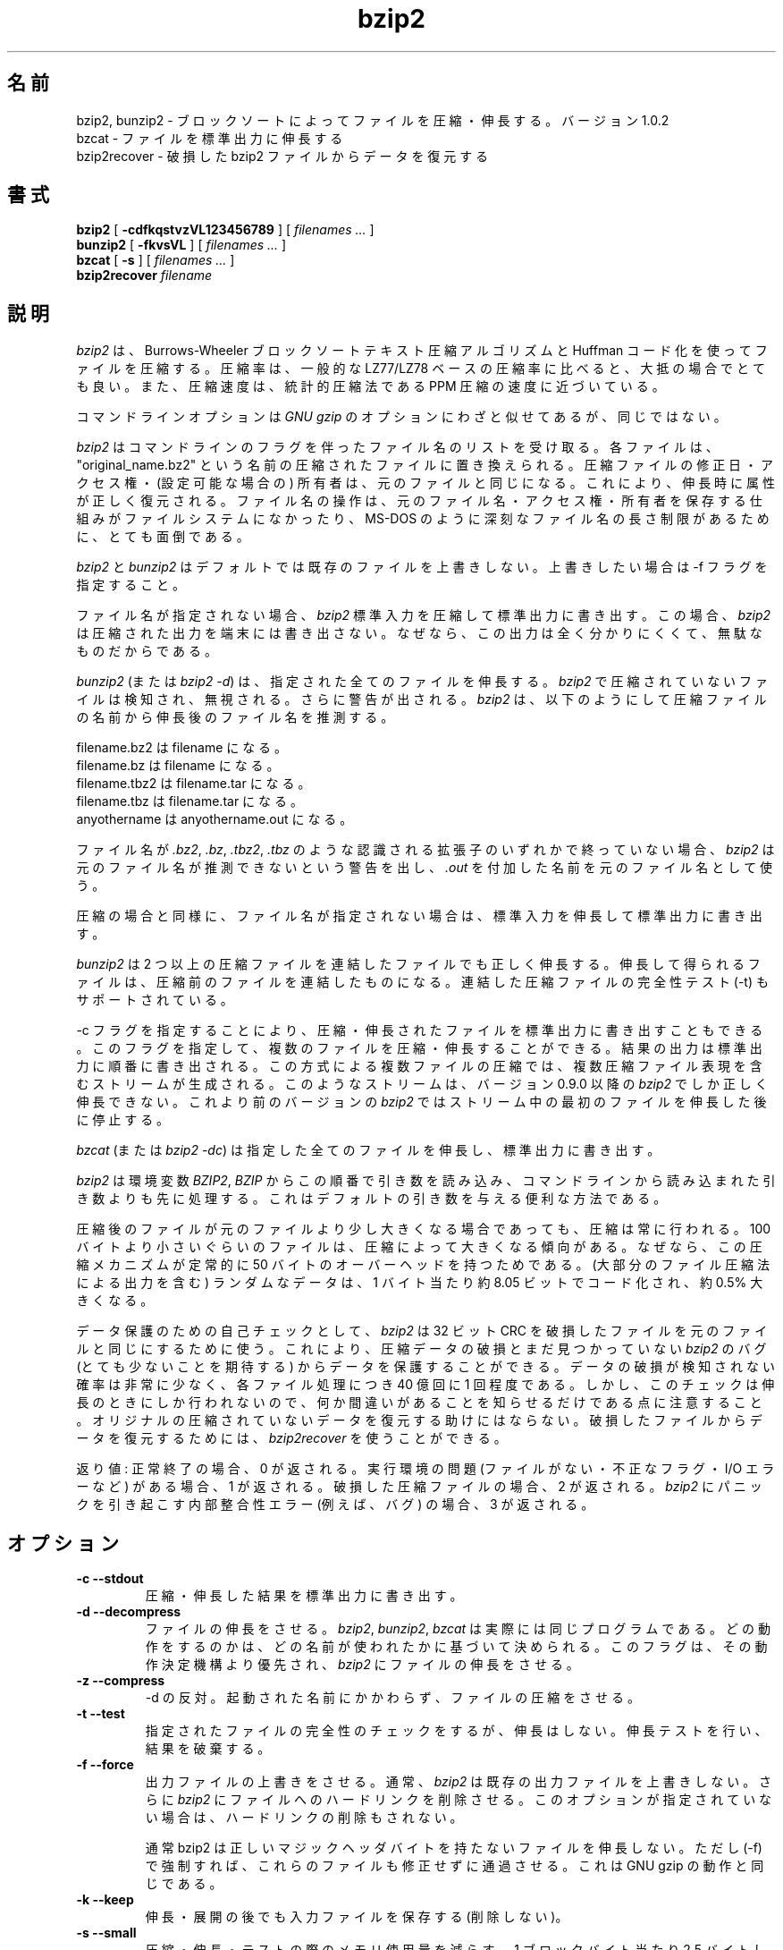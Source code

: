 .PU
.\"*******************************************************************
.\"
.\" This file was generated with po4a. Translate the source file.
.\"
.\"*******************************************************************
.\"
.\" Japanese Version Copyright (c) 2000-2003 Yuichi SATO
.\"         all rights reserved.
.\" Translated Wed Dec 20 19:01:03 JST 2000
.\"         by Yuichi SATO <sato@complex.eng.hokudai.ac.jp>
.\" Updated & Modified Tue Apr 29 20:36:04 JST 2003
.\"         by Yuichi SATO <ysato444@yahoo.co.jp>
.\"
.TH bzip2 1   
.SH 名前
bzip2, bunzip2 \- ブロックソートによってファイルを圧縮・伸長する。バージョン 1.0.2
.br
bzcat \- ファイルを標準出力に伸長する
.br
bzip2recover \- 破損した bzip2 ファイルからデータを復元する

.SH 書式
.ll +8
\fBbzip2\fP [\fB \-cdfkqstvzVL123456789 \fP] [ \fIfilenames \&...\fP ]
.ll -8
.br
\fBbunzip2\fP [\fB \-fkvsVL \fP] [ \fIfilenames \&...\fP ]
.br
\fBbzcat\fP [\fB \-s \fP] [ \fIfilenames \&...\fP ]
.br
\fBbzip2recover\fP \fIfilename\fP

.SH 説明
\fIbzip2\fP は、Burrows\-Wheeler ブロックソートテキスト圧縮アルゴリズムと Huffman コード化を使ってファイルを圧縮する。
圧縮率は、一般的な LZ77/LZ78 ベースの圧縮率に比べると、大抵の場合でとても良い。 また、圧縮速度は、統計的圧縮法である PPM
圧縮の速度に近づいている。

コマンドラインオプションは \fIGNU gzip\fP のオプションにわざと似せてあるが、同じではない。

\fIbzip2\fP はコマンドラインのフラグを伴ったファイル名のリストを受け取る。 各ファイルは、"original_name.bz2" という名前の
圧縮されたファイルに置き換えられる。 圧縮ファイルの修正日・アクセス権・(設定可能な場合の) 所有者は、 元のファイルと同じになる。
これにより、伸長時に属性が正しく復元される。 ファイル名の操作は、 元のファイル名・アクセス権・所有者を保存する仕組みが ファイルシステムになかったり、
MS\-DOS のように深刻なファイル名の長さ制限があるために、 とても面倒である。

\fIbzip2\fP と \fIbunzip2\fP はデフォルトでは既存のファイルを上書きしない。 上書きしたい場合は \-f フラグを指定すること。

ファイル名が指定されない場合、 \fIbzip2\fP 標準入力を圧縮して標準出力に書き出す。 この場合、 \fIbzip2\fP
は圧縮された出力を端末には書き出さない。 なぜなら、この出力は全く分かりにくくて、無駄なものだからである。

\fIbunzip2\fP (または \fIbzip2 \-d\fP)  は、指定された全てのファイルを伸長する。 \fIbzip2\fP
で圧縮されていないファイルは検知され、無視される。 さらに警告が出される。 \fIbzip2\fP
は、以下のようにして圧縮ファイルの名前から伸長後のファイル名を推測する。

       filename.bz2    は   filename         になる。
       filename.bz     は   filename         になる。
       filename.tbz2   は   filename.tar     になる。
       filename.tbz    は   filename.tar     になる。
       anyothername    は   anyothername.out になる。

ファイル名が \fI.bz2\fP, \fI.bz\fP, \fI.tbz2\fP, \fI.tbz\fP のような認識される拡張子のいずれかで終っていない場合、
\fIbzip2\fP は元のファイル名が推測できないという警告を出し、 \fI.out\fP を付加した名前を元のファイル名として使う。

圧縮の場合と同様に、 ファイル名が指定されない場合は、 標準入力を伸長して標準出力に書き出す。

\fIbunzip2\fP は 2 つ以上の圧縮ファイルを連結したファイルでも正しく伸長する。
伸長して得られるファイルは、圧縮前のファイルを連結したものになる。 連結した圧縮ファイルの完全性テスト (\-t) もサポートされている。

\-c フラグを指定することにより、 圧縮・伸長されたファイルを標準出力に書き出すこともできる。
このフラグを指定して、複数のファイルを圧縮・伸長することができる。 結果の出力は標準出力に順番に書き出される。 この方式による複数ファイルの圧縮では、
複数圧縮ファイル表現を含むストリームが生成される。 このようなストリームは、 バージョン 0.9.0 以降の \fIbzip2\fP
でしか正しく伸長できない。 これより前のバージョンの \fIbzip2\fP ではストリーム中の最初のファイルを伸長した後に停止する。

\fIbzcat\fP (または \fIbzip2 \-dc\fP)  は指定した全てのファイルを伸長し、標準出力に書き出す。

\fIbzip2\fP は環境変数 \fIBZIP2\fP, \fIBZIP\fP からこの順番で引き数を読み込み、
コマンドラインから読み込まれた引き数よりも先に処理する。 これはデフォルトの引き数を与える便利な方法である。

圧縮後のファイルが元のファイルより少し大きくなる場合であっても、 圧縮は常に行われる。 100
バイトより小さいぐらいのファイルは、圧縮によって大きくなる傾向がある。 なぜなら、この圧縮メカニズムが 定常的に 50
バイトのオーバーヘッドを持つためである。 (大部分のファイル圧縮法による出力を含む) ランダムなデータは、 1 バイト当たり約 8.05
ビットでコード化され、約 0.5% 大きくなる。

データ保護のための自己チェックとして、 \fIbzip2\fP は 32 ビット CRC を破損したファイルを元のファイルと同じにするために使う。
これにより、圧縮データの破損とまだ見つかっていない \fIbzip2\fP のバグ (とても少ないことを期待する) からデータを保護することができる。
データの破損が検知されない確率は非常に少なく、 各ファイル処理につき 40 億回に 1 回程度である。
しかし、このチェックは伸長のときにしか行われないので、 何か間違いがあることを知らせるだけである点に注意すること。
オリジナルの圧縮されていないデータを復元する助けにはならない。 破損したファイルからデータを復元するためには、 \fIbzip2recover\fP
を使うことができる。

返り値: 正常終了の場合、0 が返される。 実行環境の問題 (ファイルがない・不正なフラグ・ I/O エラーなど) がある場合、1 が返される。
破損した圧縮ファイルの場合、2 が返される。 \fIbzip2\fP にパニックを引き起こす内部整合性エラー (例えば、バグ) の場合、3 が返される。

.SH オプション
.TP 
\fB\-c \-\-stdout\fP
圧縮・伸長した結果を標準出力に書き出す。
.TP 
\fB\-d \-\-decompress\fP
ファイルの伸長をさせる。 \fIbzip2\fP, \fIbunzip2\fP, \fIbzcat\fP は実際には同じプログラムである。
どの動作をするのかは、どの名前が使われたかに基づいて決められる。 このフラグは、その動作決定機構より優先され、 \fIbzip2\fP
にファイルの伸長をさせる。
.TP 
\fB\-z \-\-compress\fP
\-d の反対。 起動された名前にかかわらず、ファイルの圧縮をさせる。
.TP 
\fB\-t \-\-test\fP
指定されたファイルの完全性のチェックをするが、伸長はしない。 伸長テストを行い、結果を破棄する。
.TP 
\fB\-f \-\-force\fP
出力ファイルの上書きをさせる。 通常、 \fIbzip2\fP は既存の出力ファイルを上書きしない。 さらに \fIbzip2\fP
にファイルへのハードリンクを削除させる。 このオプションが指定されていない場合は、ハードリンクの削除もされない。

通常 bzip2 は正しいマジックヘッダバイトを持たないファイルを伸長しない。 ただし (\-f) で強制すれば、これらのファイルも修正せずに通過させる。
これは GNU gzip の動作と同じである。
.TP 
\fB\-k \-\-keep\fP
伸長・展開の後でも入力ファイルを保存する (削除しない)。
.TP 
\fB\-s \-\-small\fP
圧縮・伸長・テストの際のメモリ使用量を減らす。 1 ブロックバイト当たり 2.5 バイトしか必要としない 修正されたアルゴリズムを使って、
ファイルの伸長・テストが行われる。 全てのファイルが 2300kB のメモリで伸長できるが、 通常の速度の約半分の速度になってしまう。

圧縮の場合、\-s フラグを使うと 200kB のブロックサイズが選択される。 メモリ使用量はこれと同じくらいになるが、圧縮率が犠牲になる。
つまり、計算機にメモリが少ない (8 MB 以下) 場合は、 全てのファイルについて \-s フラグを使うこと。
以下の「メモリ管理」セクションを参照すること。
.TP 
\fB\-q \-\-quiet\fP
本質的でない警告メッセージを抑制する。 I/O エラーと致命的なイベントに関係するメッセージは抑制されない。
.TP 
\fB\-v \-\-verbose\fP
詳細表示モード \-\- 各ファイル処理について圧縮率を表示する。 さらに \-v の数を増やすと、詳細表示のレベルも上がり、
主に診断を目的とする多くの情報を書き出す。
.TP 
\fB\-L \-\-license \-V \-\-version\fP
ソフトウェアのバージョン・ライセンス・配布条件を表示する。
.TP 
\fB\-1 (または \-\-fast) から \-9 (または \-\-best)\fP
圧縮の場合、ブロックサイズを 100 k, 200 k ..  900 k に設定する。 伸長の場合、何も影響を及ぼさない。
以下の「メモリ管理」セクションを参照すること。 \-\-fast と \-\-best エイリアスは、 主として GNU gzip との互換性のためにある。
特に \-\-fast オプションで目に見えて速くなる訳ではない。 また \-\-best は単にデフォルトの動作を選択するだけである。
.TP 
\fB\-\-\fP
これ以降の引き数が、たとえダッシュで始まるものであっても、 ファイル名として扱う。 これにより、ダッシュで始まる名前のファイルを扱うことができる。
例を挙げる: bzip2 \-\- \-myfilename
.TP 
\fB\-\-repetitive\-fast \-\-repetitive\-best\fP
これらのフラグは、バージョン 0.9.5 以降では余計なものである。 これらのフラグは、以前のバージョンでソートアルゴリズムの動作を
大雑把に制御するために提供されたもので、時々は役立ったものである。 0.9.5 以降では、これらのフラグが無関係になる
改良されたアルゴリズムが使われている。

.SH メモリ管理
\fIbzip2\fP はブロック毎に大きなファイルを圧縮する。 ブロックサイズは、実行された結果の圧縮率と
圧縮・伸長に必要なメモリ使用量の両方に影響を及ぼす。 フラグ \-1 から \-9 は、それぞれブロックサイズ 100,000 バイトから (デフォルトの)
900,000 バイトを指定する。 伸長時には、圧縮に使われたブロックサイズが圧縮ファイルのヘッダから読み込まれ、 \fIbunzip2\fP
はファイルを伸長するのにちょうど十分なメモリを確保する。 ブロックサイズは圧縮ファイルに格納されているので、 伸長時にはフラグ \-1 から \-9
は関係なく無視される。

圧縮・伸縮に必要なメモリ使用量 (バイト単位) は、 以下のように計算できる:

       圧縮:   400k + ( 8 x ブロックサイズ )

       伸長:   100k + ( 4 x ブロックサイズ ), または
               100k + ( 2.5 x ブロックサイズ )

大きいブロックサイズにすると、境界の返り値をすぐに減少させる。 大部分の圧縮は、最初の 200kB から 300kB のブロックサイズでつくられる。
\fIbzip2\fP をメモリの少ない計算機で使う場合は、 このことを覚えておく価値がある。
さらに、伸長に必要なメモリは、圧縮時にブロックサイズを選択することで 設定される点を知っておくことも重要である。

デフォルトの 900kB ブロックサイズで圧縮されたファイルに対して、 \fIbunzip2\fP は伸長時に約 3700kB のメモリを必要とする。 4MB
のメモリの計算機でファイル伸長をサポートするには、 \fIbunzip2\fP このメモリ量の約半分、約 2300kB を使って伸長するオプションがある。
伸長速度も半分になるので、このオプションは必要な場合にのみ使うべきである。 関連するフラグとして \-s がある。

一般的には、メモリの制限が許す限り一番大きなブロックサイズを使うこと。 こうすることで圧縮率が最も良くなる。
圧縮・伸長の速度は事実上ブロックサイズに影響されない。

他に重要な点が単一のブロックに適用される。 \-\- つまり、入手する大部分のファイルは、 大きいブロックサイズを使っているということである。
このファイルのサイズはブロックサイズより小さいので、 実際のメモリ使用量はファイルサイズに比例する。 例えば、20,000 バイト (20kB)
のファイルを \-9 フラグで圧縮する場合、 7600kB のメモリが確保されるが、400k + 20000 * 8 = 560kB しか使用しない。
同様に、伸長時には 3700kB が確保されるが、 100k + 20000 * 4 = 180 kB しか使用しない。

異なるブロックサイズに対しての最大メモリ使用量をまとめたテーブルを以下に示す。 カルガリー大学のテキスト圧縮コーパス (14 個のファイル、合計
3,141,622 バイト) を 圧縮したサイズも記録されている。 行毎に比べると、ブロックサイズによって圧縮が どのように変わるかを知ることができる。
この数字は、大きなファイルに対して大きなブロックサイズを使うことの利点を、 控え目にしか述べていない。
なぜなら、このコーパスが小さめのファイルで占められているためである。

            圧縮時の   伸長時の  \-s 伸長時の  コーパスの
   フラグ    使用量     使用量      使用量      サイズ

     \-1      1200k       500k         350k      914704
     \-2      2000k       900k         600k      877703
     \-3      2800k      1300k         850k      860338
     \-4      3600k      1700k        1100k      846899
     \-5      4400k      2100k        1350k      845160
     \-6      5200k      2500k        1600k      838626
     \-7      6100k      2900k        1850k      834096
     \-8      6800k      3300k        2100k      828642
     \-9      7600k      3700k        2350k      828642

.SH 破損したファイルからのデータ復元
\fIbzip2\fP は、通常 900kB のブロックでファイルを圧縮する。 各ブロックは独立に操作される。 メディアのエラーや転送エラーにより、
複数ブロックからなる .bz2 ファイルが破損しても、 ファイルの破損していないブロックからデータを復元できる可能性がある。

各ブロックの圧縮された表現は、48 ビットのパターンで区切られる。 このパターンにより、論理的な確実性を持ってブロック境界を見つけることができる。
各ブロックにはそれぞれの 32 ビット CRC があるので、 破損したブロックは破損していないものと区別できる。

\fIbzip2recover\fP は、.bz2 ファイルの各ブロックを検索し、 それ独自の .bz2 ファイルに各ブロックを書き出す。 ユーザーは、
\fIbzip2\fP \-t を使って得られたファイルの完全性をテストし、 破損していないファイルとして伸長できる。

\fIbzip2recover\fP は、破損したファイルを唯一の引き数として受け取り、 抽出されたブロックを含んだ "rec00001file.bz2",
"rec00002file.bz2", ..., という多くのファイルを書き出す。 出力ファイルの名前は、
その後の処理でワイルドカードが使えるように設計されている \-\- 例えば、 "bzip2 \-dc rec*file.bz2 >
recovered_data" \-\- とすれば、ファイルを正しい順番で処理することができる。

大きな .bz2 ファイルには多くのブロックが含まれているので、 \fIbzip2recover\fP
は、ほとんどの場合、このようなファイルを扱うために使われる。 1 ブロックが全て破損したブロックは復元できないので、
このようなファイルに対して使うのは明らかに無駄である。 メディアエラーや転送エラーによる潜在的なデータ損失を少なくしたいなら、
小さいブロックサイズで圧縮することを考えた方が良い。

.SH 性能に関する注意
圧縮のソートフェーズでは、ファイル中の同一の文字列を集める。 そのため、"aabaabaabaab ..." のように (数百回)
同じシンボルが長く繰り返されているファイルは、 通常のものより圧縮が遅くなる。 バージョン 0.9.5
以降では以前のバージョンに比べると、この点が良くなっている。 圧縮時間の最も悪い場合と平均の場合の比率は、10:1 の範囲である。
以前のバージョンでは、この比率は 100:1 であった。 もし見てみたいなら、\-vvvv オプションを使って、 詳細な圧縮過程の進行を見ることができる。

伸長は、この現象に影響されない。

\fIbzip2\fP は通常、操作のために数メガバイトのメモリを確保し、 とてもランダムな方法で確保されたメモリを変更する。
これは、「圧縮・伸長の両方の性能は、 キャッシュにない場合に計算機が対応する速度に大きく依存する」 ということを意味する。
そのため、キャッシュにない割合を減らすためのちょっとしたコードの変更が、 非常に大きな性能の向上をもたらしたのを見たことがある。 \fIbzip2\fP
は、非常に大きなキャッシュを持った計算機で、 最も良い性能を発揮すると考えられる。

.SH 警告
I/O エラーのメッセージは、それほど役立たない。 \fIbzip2\fP は、できるだけ I/O エラーを検知して正しく終了しようとする。
しかし、何が問題なのかの詳細は、ときどきかなり間違ったものに見える。

この man ページは、バージョン 1.0.2 の \fIbzip2\fP について述べている。 このバージョンで生成された圧縮データは、
以前のパブリックリリースであるバージョン 0.1pl2, 0.9.0, 0.9.5, 1.0.0, 1.0.1 に対して、 前方互換と後方互換がある。
ただし、次のような例外がある: 0.9.0 以降では複数のファイルを連結して圧縮したファイルを伸長できるが、 0.1pl2
では伸長できず、ストリームの最初にあるファイルを伸長した後に停止する。

このバージョン 1.0.2 以前の \fIbzip2recover\fP は、圧縮ファイルでのビット位置を表現するために、32 ビットの整数を使う。 そのため
512MB 以上の圧縮ファイルを扱えない。 バージョン 1.0.2 とそれ以前のものでも、 サポート可能なプラットフォーム (GNU
がサポートするターゲットと Windows) では、 64 ビット int を使用していた。 この制限を付けて bzip2recover
がビルドされているかを確認するには、 引き数なしで実行すれば良い。 少なくとも MaybeUInt64 を符号なし 64 ビット整数型に設定して
再コンパイルすることにより、 非制限バージョンをビルドすることができる。



.SH 著者
Julian Seward, jseward@acm.org.

http://sources.redhat.com/bzip2

\fIbzip2\fP に含まれているアイディアは、(少なくとも) 以下の方々のおかげである: Michael Burrows, David Wheeler
(ブロックソート変換), David Wheeler (Huffman コード化についても), Peter Fenwick (オリジナルの
\fIbzip\fP における構造化コード化モデル、そして多くの改良), Alistair Moffat, Radford Neal, Ian Witten
(オリジナルの \fIbzip\fP における算術コード化)。 私は、彼らの助け・サポート・助言に対して感謝している。 ドキュメントのソースの場所については、
ソース配布の中のマニュアルを参照すること。 Christian von Roques は、圧縮速度の向上のために、
より速いソートアルゴリズムを探すことを勧めてくれた。 Bela Lubkin は、圧縮速度が最も遅い場合の改良を勧めてくれた。 bz* スクリプトは
GNU gzip のものに由来している。 多くの方々がパッチを送り、軽便性の問題について助けてくれた。
また、計算機を貸してくれたり、アドバイスをしてくれた人達もいた。 これらは全て助けになった。
